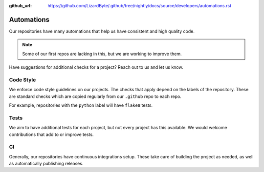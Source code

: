 :github_url: https://github.com/LizardByte/.github/tree/nightly/docs/source/developers/automations.rst

Automations
===========
Our repositories have many automations that help us have consistent and high quality code.

.. Note:: Some of our first repos are lacking in this, but we are working to improve them.

Have suggestions for additional checks for a project? Reach out to us and let us know.

Code Style
----------
We enforce code style guidelines on our projects. The checks that apply depend on the labels of the repository.
These are standard checks which are copied regularly from our ``.github`` repo to each repo.

For example, repositories with the ``python`` label will have ``flake8`` tests.


Tests
-----
We aim to have additional tests for each project, but not every project has this available. We would welcome
contributions that add to or improve tests.


CI
--
Generally, our repositories have continuous integrations setup. These take care of building the project as needed,
as well as automatically publishing releases.
